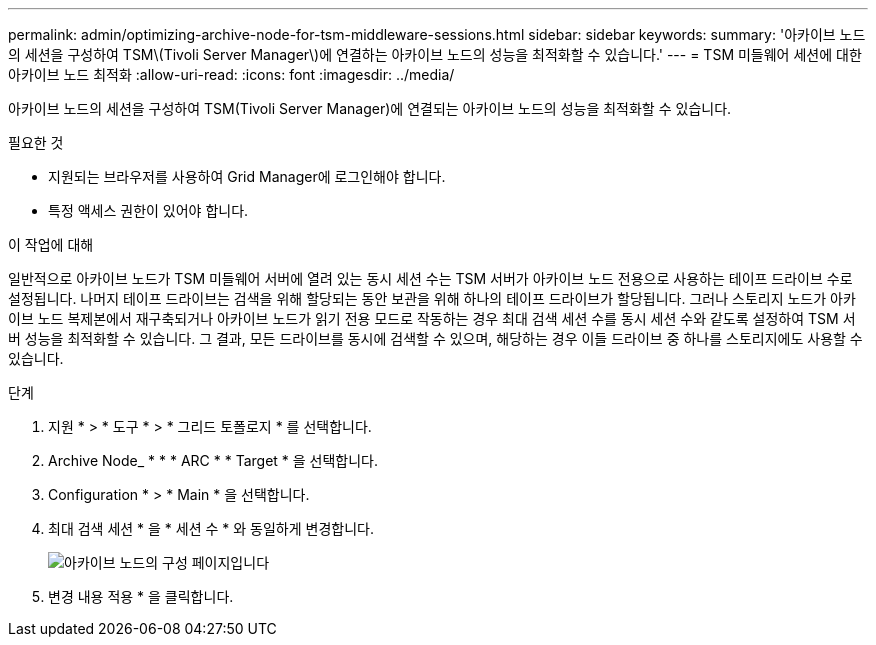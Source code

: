 ---
permalink: admin/optimizing-archive-node-for-tsm-middleware-sessions.html 
sidebar: sidebar 
keywords:  
summary: '아카이브 노드의 세션을 구성하여 TSM\(Tivoli Server Manager\)에 연결하는 아카이브 노드의 성능을 최적화할 수 있습니다.' 
---
= TSM 미들웨어 세션에 대한 아카이브 노드 최적화
:allow-uri-read: 
:icons: font
:imagesdir: ../media/


[role="lead"]
아카이브 노드의 세션을 구성하여 TSM(Tivoli Server Manager)에 연결되는 아카이브 노드의 성능을 최적화할 수 있습니다.

.필요한 것
* 지원되는 브라우저를 사용하여 Grid Manager에 로그인해야 합니다.
* 특정 액세스 권한이 있어야 합니다.


.이 작업에 대해
일반적으로 아카이브 노드가 TSM 미들웨어 서버에 열려 있는 동시 세션 수는 TSM 서버가 아카이브 노드 전용으로 사용하는 테이프 드라이브 수로 설정됩니다. 나머지 테이프 드라이브는 검색을 위해 할당되는 동안 보관을 위해 하나의 테이프 드라이브가 할당됩니다. 그러나 스토리지 노드가 아카이브 노드 복제본에서 재구축되거나 아카이브 노드가 읽기 전용 모드로 작동하는 경우 최대 검색 세션 수를 동시 세션 수와 같도록 설정하여 TSM 서버 성능을 최적화할 수 있습니다. 그 결과, 모든 드라이브를 동시에 검색할 수 있으며, 해당하는 경우 이들 드라이브 중 하나를 스토리지에도 사용할 수 있습니다.

.단계
. 지원 * > * 도구 * > * 그리드 토폴로지 * 를 선택합니다.
. Archive Node_ * * * ARC * * Target * 을 선택합니다.
. Configuration * > * Main * 을 선택합니다.
. 최대 검색 세션 * 을 * 세션 수 * 와 동일하게 변경합니다.
+
image::../media/optimizing_tivoli_storage_manager.gif[아카이브 노드의 구성 페이지입니다]

. 변경 내용 적용 * 을 클릭합니다.

